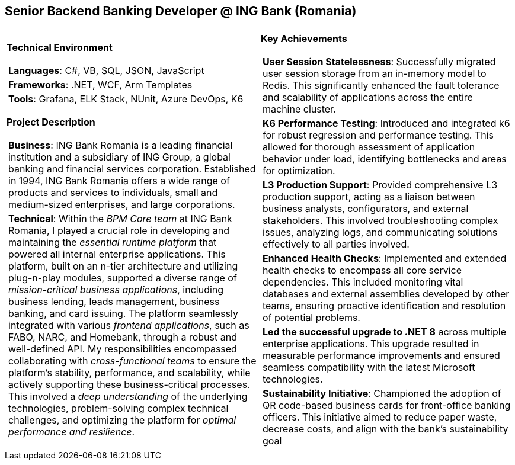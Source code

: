 [.text-center]
== Senior Backend Banking Developer @ ING Bank (Romania)

[frame = none, grid = none, stripes = all]
|===
| |

^a|

*Technical Environment*
[frame = none, grid = none, cols = "^.^a"]
!===

! *Languages*: C#, VB, SQL, JSON, JavaScript

! *Frameworks*: .NET, WCF, Arm Templates

! *Tools*: Grafana, ELK Stack, NUnit, Azure DevOps, K6

!===

*Project Description*
[frame = none, grid = none, cols = "^.^a"]
!===

! *Business*: ING Bank Romania is a leading financial institution and a subsidiary of ING Group, a global banking and financial services corporation. Established in 1994, ING Bank Romania offers a wide range of products and services to individuals, small and medium-sized enterprises, and large corporations. 

! *Technical*: Within the _BPM Core team_ at ING Bank Romania, I played a crucial role in developing and maintaining the _essential runtime platform_ that powered all internal enterprise applications. This platform, built on an n-tier architecture and utilizing plug-n-play modules, supported a diverse range of _mission-critical business applications_, including business lending, leads management, business banking, and card issuing. The platform seamlessly integrated with various _frontend applications_, such as FABO, NARC, and Homebank, through a robust and well-defined API. My responsibilities encompassed collaborating with _cross-functional teams_ to ensure the platform's stability, performance, and scalability, while actively supporting these business-critical processes. This involved a _deep understanding_ of the underlying technologies, problem-solving complex technical challenges, and optimizing the platform for _optimal performance and resilience_.

!===

^a|

*Key Achievements*
[frame = none, grid = none, cols = "^.^a"]
!===

! *User Session Statelessness*:  Successfully migrated user session storage from an in-memory model to Redis. This significantly enhanced the fault tolerance and scalability of applications across the entire machine cluster.

! *K6 Performance Testing*: Introduced and integrated k6 for robust regression and performance testing. This allowed for thorough assessment of application behavior under load, identifying bottlenecks and areas for optimization.

! *L3 Production Support*:  Provided comprehensive L3 production support, acting as a liaison between business analysts, configurators, and external stakeholders.  This involved troubleshooting complex issues, analyzing logs, and communicating solutions effectively to all parties involved.

! *Enhanced Health Checks*:  Implemented and extended health checks to encompass all core service dependencies. This included monitoring vital databases and external assemblies developed by other teams, ensuring proactive identification and resolution of potential problems.

! *Led the successful upgrade to .NET 8* across multiple enterprise applications. This upgrade resulted in measurable performance improvements and ensured seamless compatibility with the latest Microsoft technologies.

! *Sustainability Initiative*: Championed the adoption of QR code-based business cards for front-office banking officers. This initiative aimed to reduce paper waste, decrease costs, and align with the bank's sustainability goal

!===

|===
